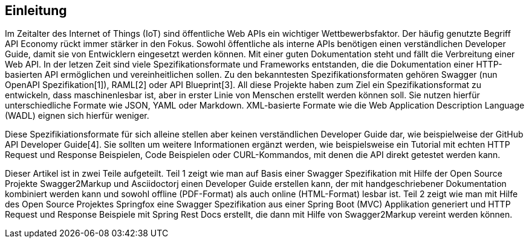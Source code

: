 == Einleitung

Im Zeitalter des Internet of Things (IoT) sind öffentliche Web APIs ein wichtiger Wettbewerbsfaktor. Der häufig genutzte Begriff API Economy rückt immer stärker in den Fokus. Sowohl õffentliche als interne APIs benötigen einen verständlichen Developer Guide, damit sie von Entwicklern eingesetzt werden können. Mit einer guten Dokumentation steht und fällt die Verbreitung einer Web API.
In der letzen Zeit sind viele Spezifikationsformate und Frameworks entstanden, die die Dokumentation einer HTTP-basierten API ermöglichen und vereinheitlichen sollen. Zu den bekanntesten Spezifikationsformaten gehören Swagger (nun OpenAPI Spezifikation[1]), RAML[2] oder API Blueprint[3]. 
All diese Projekte haben zum Ziel ein Spezifikationsformat zu entwickeln, dass maschinenlesbar ist, aber in erster Linie von Menschen erstellt werden können soll. Sie nutzen hierfür unterschiedliche Formate wie JSON, YAML oder Markdown. XML-basierte Formate wie die Web Application Description Language (WADL) eignen sich hierfür weniger.

Diese Spezifikiationsformate für sich alleine stellen aber keinen verständlichen Developer Guide dar, wie beispielweise der GitHub API Developer Guide[4]. Sie sollten um weitere Informationen ergänzt werden, wie beispielsweise ein Tutorial mit echten HTTP Request und Response Beispielen, Code Beispielen oder CURL-Kommandos, mit denen die API direkt getestet werden kann.

Dieser Artikel ist in zwei Teile aufgeteilt. Teil 1 zeigt wie man auf Basis einer Swagger Spezifikation mit Hilfe der Open Source Projekte Swagger2Markup und Asciidoctorj einen Developer Guide erstellen kann, der mit handgeschriebener Dokumentation kombiniert werden kann und sowohl offline (PDF-Format) als auch online (HTML-Format) lesbar ist. Teil 2 zeigt wie man mit Hilfe des Open Source Projektes Springfox eine Swagger Spezifikation aus einer Spring Boot (MVC) Applikation generiert und HTTP Request und Response Beispiele mit Spring Rest Docs erstellt, die dann mit Hilfe von Swagger2Markup vereint werden können.
